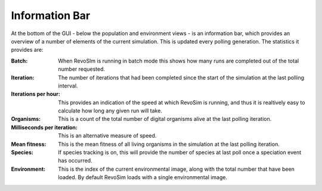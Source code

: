 .. _information:

Information Bar
===============

At the bottom of the GUI - below the population and environment views - is an information bar, which provides an overview of a number of elements of the current simulation. This is updated every polling generation. The statistics it provides are:

:Batch: When RevoSIm is running in batch mode this shows how many runs are completed out of the total number requested.
:Iteration: The number of iterations that had been completed since the start of the simulation at the last polling interval.
:Iterations per hour: This provides an indication of the speed at which RevoSim is running, and thus it is realtively easy to calculate  how long any given run will take.
:Organisms: This is a count of the total number of digital organisms alive at the last polling iteration.
:Milliseconds per iteration: This is an alternative measure of speed.
:Mean fitness: This is the mean fitness of all living organisms in the simulation at the last polling iteration.
:Species: If species tracking is on, this will provide the number of species at last poll once a speciation event has occurred.
:Environment: This is the index of the current environmental image, along with the total number that have been loaded. By default RevoSim loads with a single environmental image.
